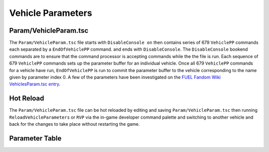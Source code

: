 Vehicle Parameters
==================

Param/VehicleParam.tsc
----------------------

The ``Param/VehicleParam.tsc`` file starts with ``DisableConsole on`` then contains series of 679 ``VehiclePP`` commands each separated by a ``EndOfVehiclePP`` command. and ends with ``DisableConsole``. The ``DisableConsole`` bookend commands are to ensure that the command processor is accepting commands while the the file is run. Each sequence of 679 ``VehiclePP`` commands sets up the parameter buffer for an individual vehicle. Once all 679 ``VehiclePP`` commands for a vehicle have run, ``EndOfVehiclePP`` is run to commit the parameter buffer to the vehicle corresponding to the name given by parameter index 0. A few of the parameters have been investigated on the `FUEL Fandom Wiki VehiclesParam.tsc entry <https://fuel.fandom.com/wiki/VehiclesParam.tsc>`_.

Hot Reload
----------

The ``Param/VehicleParam.tsc`` file can be hot reloaded by editing and saving ``Param/VehicleParam.tsc`` then running ``ReloadVehicleParameters`` or ``RVP`` via the in-game developer command palette and switching to another vehicle and back for the changes to take place without restarting the game.

Parameter Table
---------------

.. csv-table::
   :file: _files/fuelvehicleparam.csv
   :header-rows: 1
